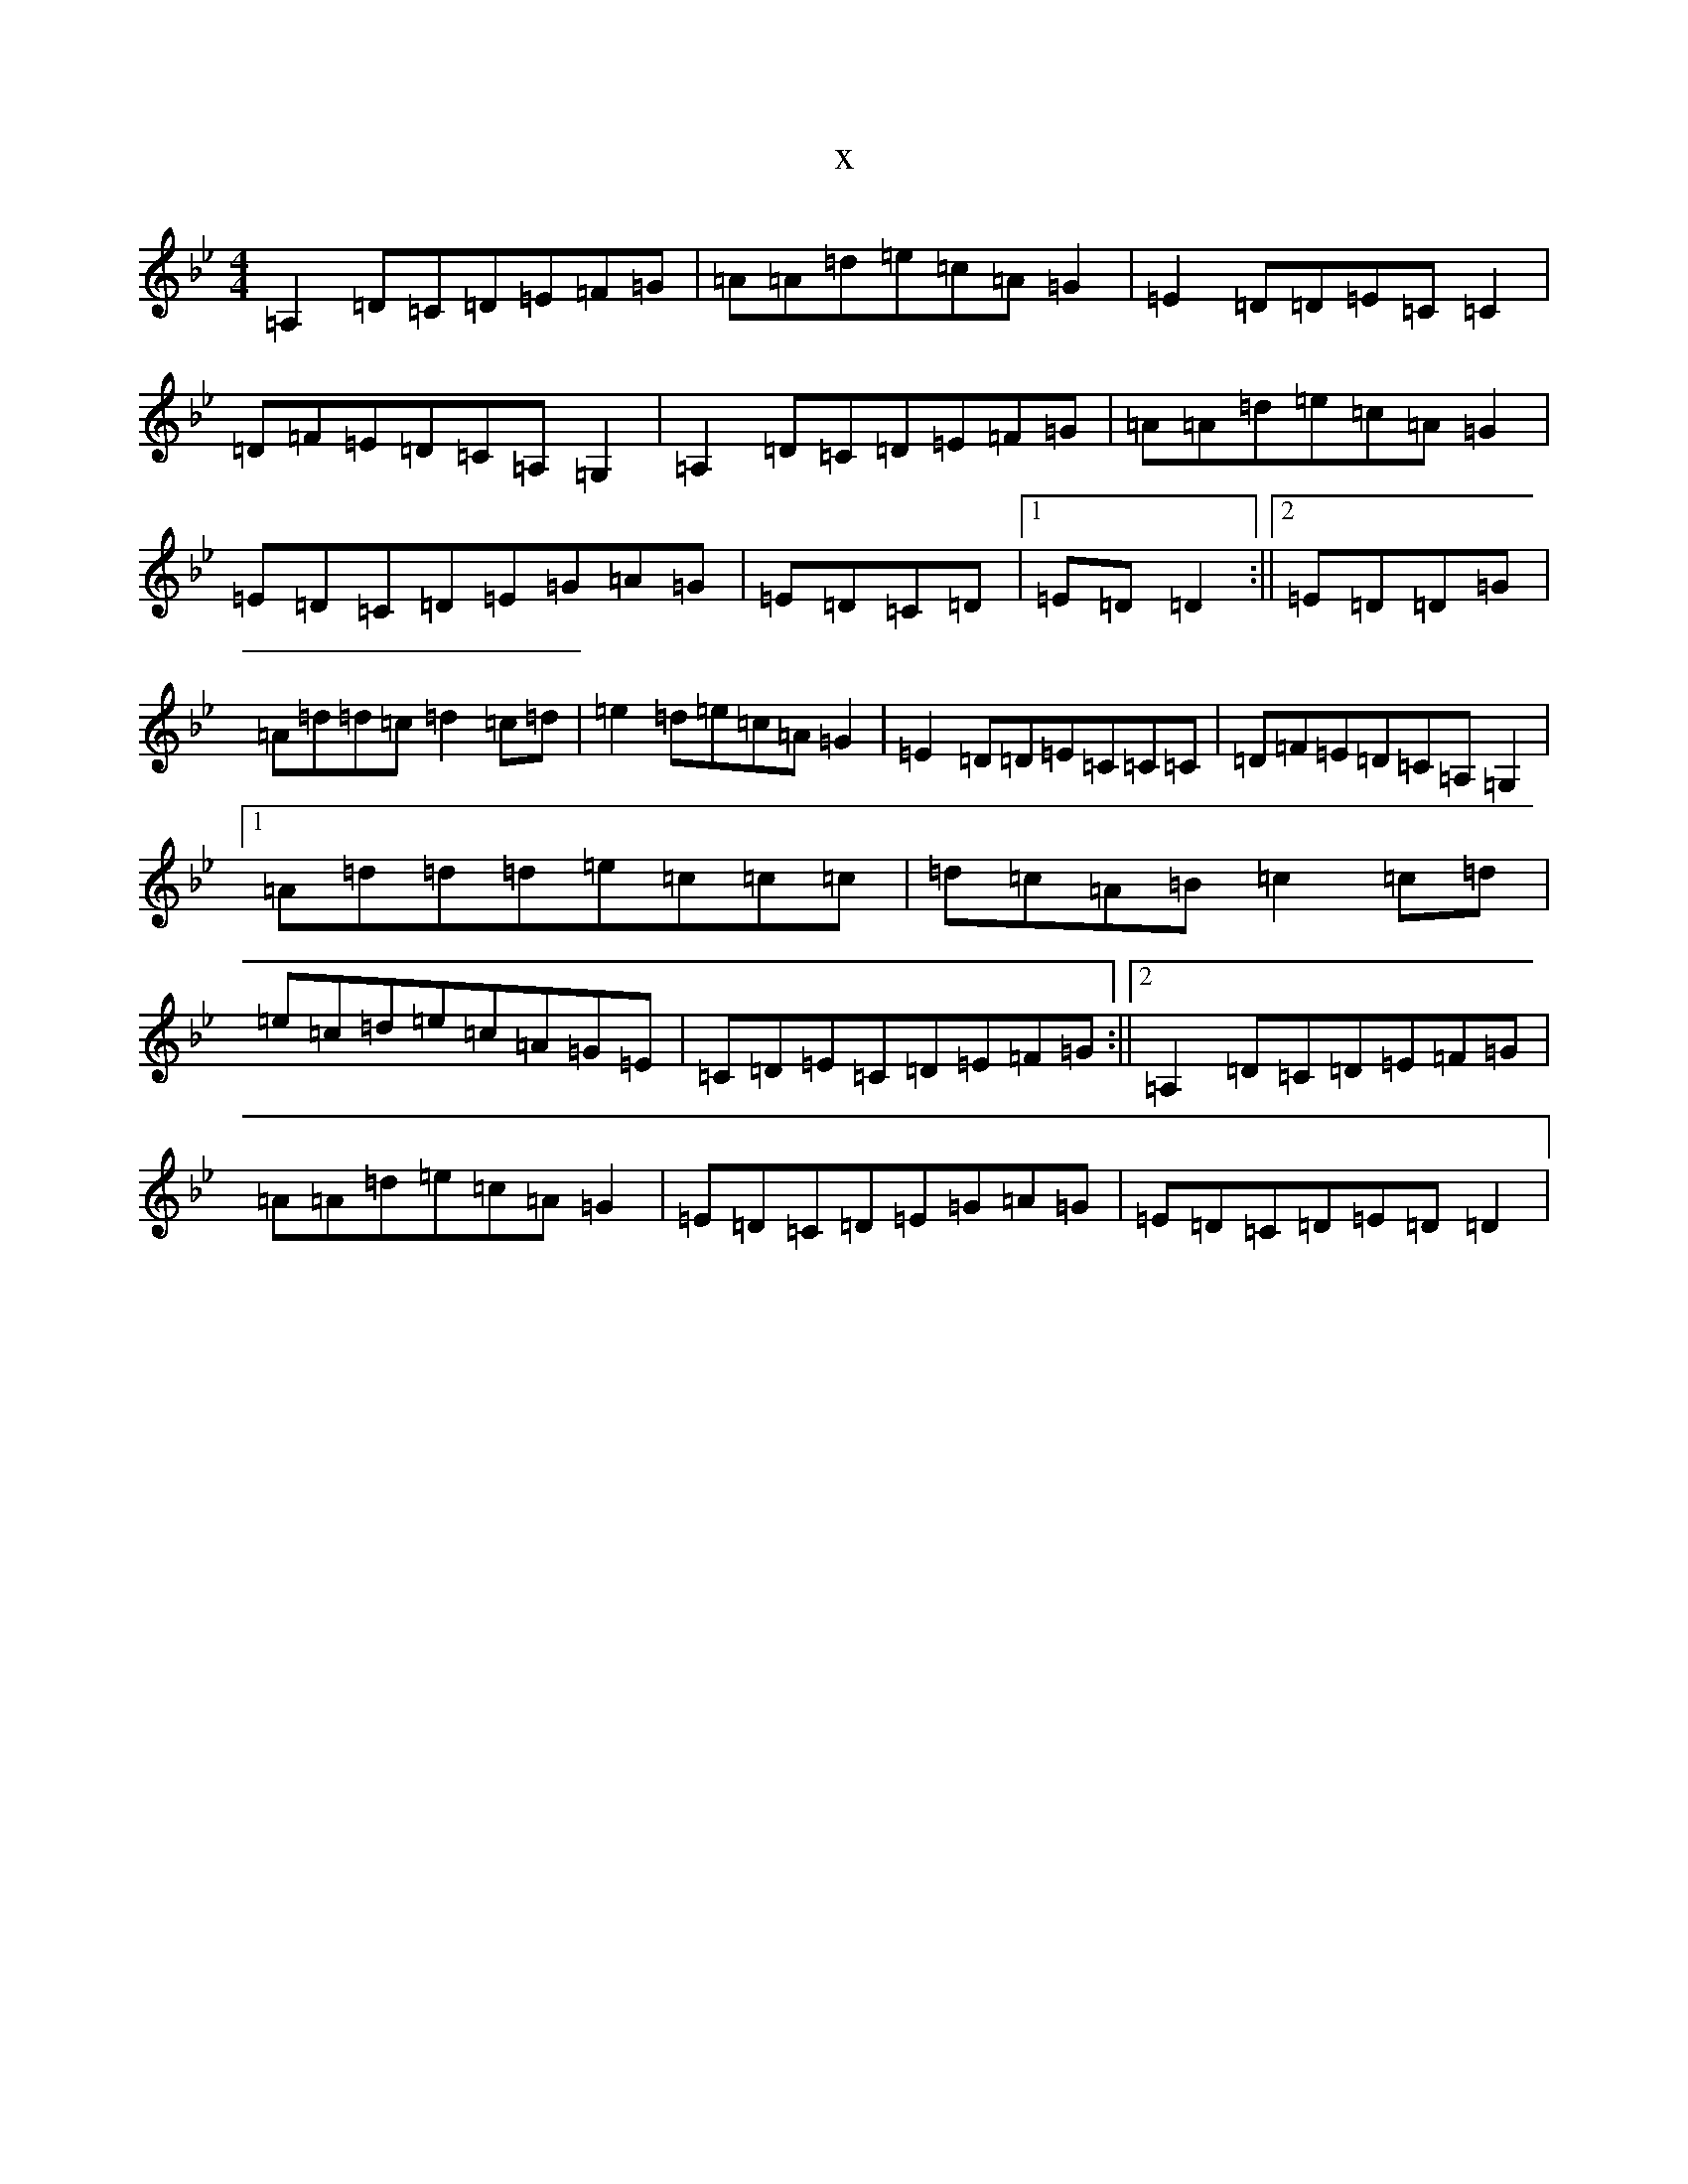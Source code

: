 X:3921
T:x
L:1/8
M:4/4
K: C Dorian
=A,2=D=C=D=E=F=G|=A=A=d=e=c=A=G2|=E2=D=D=E=C=C2|=D=F=E=D=C=A,=G,2|=A,2=D=C=D=E=F=G|=A=A=d=e=c=A=G2|=E=D=C=D=E=G=A=G|=E=D=C=D|1=E=D=D2:||2=E=D=D=G|=A=d=d=c=d2=c=d|=e2=d=e=c=A=G2|=E2=D=D=E=C=C=C|=D=F=E=D=C=A,=G,2|1=A=d=d=d=e=c=c=c|=d=c=A=B=c2=c=d|=e=c=d=e=c=A=G=E|=C=D=E=C=D=E=F=G:||2=A,2=D=C=D=E=F=G|=A=A=d=e=c=A=G2|=E=D=C=D=E=G=A=G|=E=D=C=D=E=D=D2|